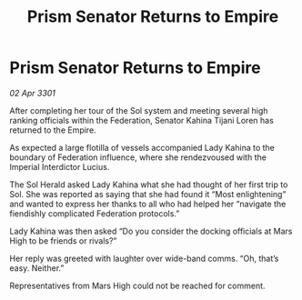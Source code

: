 :PROPERTIES:
:ID:       743ccfdf-ac28-4297-b985-6bc653597a88
:END:
#+title: Prism Senator Returns to Empire
#+filetags: :galnet:

* Prism Senator Returns to Empire

/02 Apr 3301/

After completing her tour of the Sol system and meeting several high ranking officials within the Federation, Senator Kahina Tijani Loren has returned to the Empire. 

As expected a large flotilla of vessels accompanied Lady Kahina to the boundary of Federation influence, where she rendezvoused with the Imperial Interdictor Lucius. 

The Sol Herald asked Lady Kahina what she had thought of her first trip to Sol. She was reported as saying that she had found it “Most enlightening” and wanted to express her thanks to all who had helped her “navigate the fiendishly complicated Federation protocols.” 

Lady Kahina was then asked “Do you consider the docking officials at Mars High to be friends or rivals?” 

Her reply was greeted with laughter over wide-band comms. “Oh, that’s easy. Neither.” 

Representatives from Mars High could not be reached for comment.
